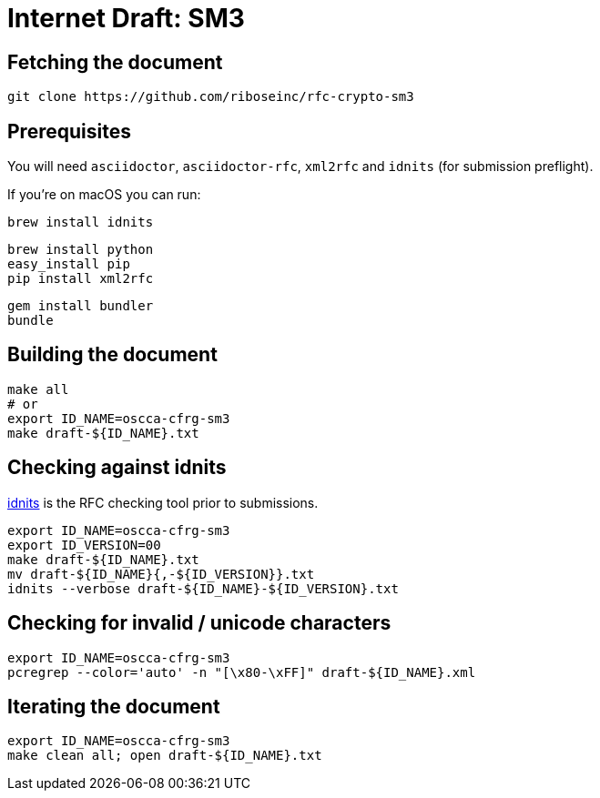 = Internet Draft: SM3

== Fetching the document

[source,sh]
----
git clone https://github.com/riboseinc/rfc-crypto-sm3
----


== Prerequisites

You will need `asciidoctor`, `asciidoctor-rfc`, `xml2rfc` and `idnits` (for submission preflight).

If you're on macOS you can run:

[source,sh]
----
brew install idnits
----

[source,sh]
----
brew install python
easy_install pip
pip install xml2rfc
----

[source,sh]
----
gem install bundler
bundle
----

== Building the document

[source,sh]
----
make all
# or
export ID_NAME=oscca-cfrg-sm3
make draft-${ID_NAME}.txt
----

== Checking against idnits

https://tools.ietf.org/tools/idnits/[idnits] is the RFC checking tool prior to
submissions.

[source,sh]
----
export ID_NAME=oscca-cfrg-sm3
export ID_VERSION=00
make draft-${ID_NAME}.txt
mv draft-${ID_NAME}{,-${ID_VERSION}}.txt
idnits --verbose draft-${ID_NAME}-${ID_VERSION}.txt
----

== Checking for invalid / unicode characters

[source,sh]
----
export ID_NAME=oscca-cfrg-sm3
pcregrep --color='auto' -n "[\x80-\xFF]" draft-${ID_NAME}.xml
----

== Iterating the document

[source,sh]
----
export ID_NAME=oscca-cfrg-sm3
make clean all; open draft-${ID_NAME}.txt
----
